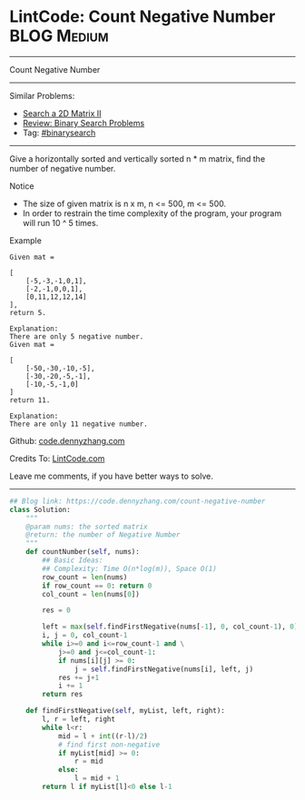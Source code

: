 * LintCode: Count Negative Number                               :BLOG:Medium:
#+STARTUP: showeverything
#+OPTIONS: toc:nil \n:t ^:nil creator:nil d:nil
:PROPERTIES:
:type:     binarysearch, inspiring, redo
:END:
---------------------------------------------------------------------
Count Negative Number
---------------------------------------------------------------------
Similar Problems:
- [[https://code.dennyzhang.com/search-a-2d-matrix-ii][Search a 2D Matrix II]]
- [[https://code.dennyzhang.com/review-binarysearch][Review: Binary Search Problems]]
- Tag: [[https://code.dennyzhang.com/tag/binarysearch][#binarysearch]]
---------------------------------------------------------------------
Give a horizontally sorted and vertically sorted n * m matrix, find the number of negative number.

Notice
- The size of given matrix is n x m, n <= 500, m <= 500.
- In order to restrain the time complexity of the program, your program will run 10 ^ 5 times.

Example
#+BEGIN_EXAMPLE
Given mat =

[
    [-5,-3,-1,0,1],
    [-2,-1,0,0,1],
    [0,11,12,12,14]
],
return 5.
#+END_EXAMPLE

#+BEGIN_EXAMPLE
Explanation:
There are only 5 negative number.
Given mat =

[
    [-50,-30,-10,-5],
    [-30,-20,-5,-1],
    [-10,-5,-1,0]
]
return 11.

Explanation:
There are only 11 negative number.
#+END_EXAMPLE

Github: [[https://github.com/dennyzhang/code.dennyzhang.com/tree/master/problems/count-negative-number][code.dennyzhang.com]]

Credits To: [[http://www.lintcode.com/en/problem/count-negative-number/][LintCode.com]]

Leave me comments, if you have better ways to solve.
---------------------------------------------------------------------

#+BEGIN_SRC python
## Blog link: https://code.dennyzhang.com/count-negative-number
class Solution:
    """
    @param nums: the sorted matrix
    @return: the number of Negative Number
    """
    def countNumber(self, nums):
        ## Basic Ideas:
        ## Complexity: Time O(n*log(m)), Space O(1)
        row_count = len(nums)
        if row_count == 0: return 0
        col_count = len(nums[0])

        res = 0

        left = max(self.findFirstNegative(nums[-1], 0, col_count-1), 0)
        i, j = 0, col_count-1
        while i>=0 and i<=row_count-1 and \
            j>=0 and j<=col_count-1:
            if nums[i][j] >= 0:
                j = self.findFirstNegative(nums[i], left, j)
            res += j+1
            i += 1
        return res

    def findFirstNegative(self, myList, left, right):
        l, r = left, right
        while l<r:
            mid = l + int((r-l)/2)
            # find first non-negative
            if myList[mid] >= 0:
                r = mid
            else:
                l = mid + 1
        return l if myList[l]<0 else l-1
#+END_SRC

#+BEGIN_HTML
<div style="overflow: hidden;">
<div style="float: left; padding: 5px"> <a href="https://www.linkedin.com/in/dennyzhang001"><img src="https://www.dennyzhang.com/wp-content/uploads/sns/linkedin.png" alt="linkedin" /></a></div>
<div style="float: left; padding: 5px"><a href="https://github.com/dennyzhang"><img src="https://www.dennyzhang.com/wp-content/uploads/sns/github.png" alt="github" /></a></div>
<div style="float: left; padding: 5px"><a href="https://www.dennyzhang.com/slack" target="_blank" rel="nofollow"><img src="https://slack.dennyzhang.com/badge.svg" alt="slack"/></a></div>
</div>
#+END_HTML
